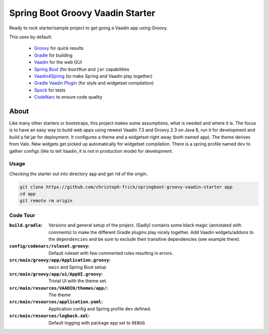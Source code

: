 =================================
Spring Boot Groovy Vaadin Starter
=================================

Ready to rock starter/sample project to get going a Vaadin app using Groovy.

This uses by default:

 - `Groovy <https://github.com/groovy/groovy-core>`_ for quick results

 - `Gradle <https://github.com/gradle/gradle>`_ for building

 - `Vaadin <https://github.com/vaadin/vaadin>`_ for the web GUI

 - `Spring Boot <https://github.com/spring-projects/spring-boot>`_ (for ``bootRun`` and ``jar`` capabilities

 - `Vaadin4Spring <https://github.com/peholmst/vaadin4spring>`_ (to make Spring and Vaadin play together)

 - `Gradle Vaadin Plugin <https://github.com/johndevs/gradle-vaadin-plugin>`_ (for style and widgetset compilation)

 - `Spock <https://github.com/spockframework/spock>`_ for tests

 - `CodeNarc <https://github.com/CodeNarc/CodeNarc>`_ to ensure code quality


About
=====

Like many other starters or bootstraps, this project makes some assumptions,
what is needed and where it is.  The focus is to have an easy way to build web
apps using newest Vaadin 7.3 and Groovy 2.3 on Java 8, run it for development
and build a fat jar for deployment. It configures a theme and a widgetset
right away (both named ``app``).  The theme derives from Valo. New widgets get
picked up automatically for widgetset compilation.  There is a spring profile
named ``dev`` to gather configs (like to tell Vaadin, it is not in production
mode) for development.


Usage
-----

Checking the starter out into directory ``app`` and get rid of the origin.

.. code:: sh

   git clone https://github.com/christoph-frick/springboot-groovy-vaadin-starter app
   cd app
   git remote rm origin


Code Tour
---------

:``build.gradle``: Versions and general setup of the project. (Sadly) contains
                   some black magic (annotated with comments) to make the
                   different Gradle plugins play nicely together.  Add Vaadin
                   widgets/addons to the ``dependencies`` and be sure to
                   exclude their transitive dependencies (see example there).

:``config/codenarc/ruleset.groovy``: Default ruleset with few commented rules
                                     resulting in errors.

:``src/main/groovy/app/Application.groovy``: ``main`` and Spring Boot setup

:``src/main/groovy/app/ui/AppUI.groovy``: Trivial UI with the theme set.

:``src/main/resources/VAADIN/themes/app/``: The theme

:``src/main/resources/application.yaml``: Application config and Spring
                                          profile ``dev`` defined.

:``src/main/resources/logback.xml``: Default logging with package ``app`` set
                                     to ``DEBUG``

